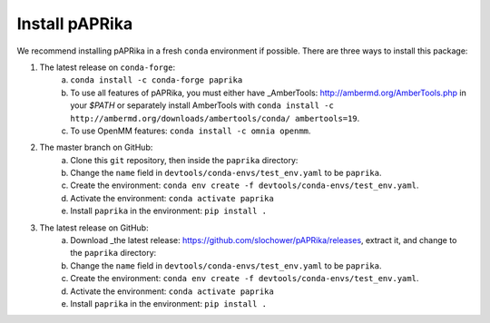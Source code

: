 Install pAPRika
==========================

We recommend installing pAPRika in a fresh ``conda`` environment if possible. There are three ways to install this package:

1. The latest release on ``conda-forge``:
    a. ``conda install -c conda-forge paprika``
    b. To use all features of pAPRika, you must either have _AmberTools: http://ambermd.org/AmberTools.php in your `$PATH` or separately install AmberTools with ``conda install -c http://ambermd.org/downloads/ambertools/conda/ ambertools=19``.
    c. To use OpenMM features: ``conda install -c omnia openmm``.

2. The master branch on GitHub:
    a. Clone this ``git`` repository, then inside the ``paprika`` directory:
    b. Change the ``name`` field in ``devtools/conda-envs/test_env.yaml`` to be ``paprika``.
    c. Create the environment: ``conda env create -f devtools/conda-envs/test_env.yaml``.
    d. Activate the environment: ``conda activate paprika``
    e. Install ``paprika`` in the environment: ``pip install .``
    
3. The latest release on GitHub:
    a. Download _the latest release: https://github.com/slochower/pAPRika/releases, extract it, and change to the ``paprika`` directory:
    b. Change the ``name`` field in ``devtools/conda-envs/test_env.yaml`` to be ``paprika``.
    c. Create the environment: ``conda env create -f devtools/conda-envs/test_env.yaml``.
    d. Activate the environment: ``conda activate paprika``
    e. Install ``paprika`` in the environment: ``pip install .``